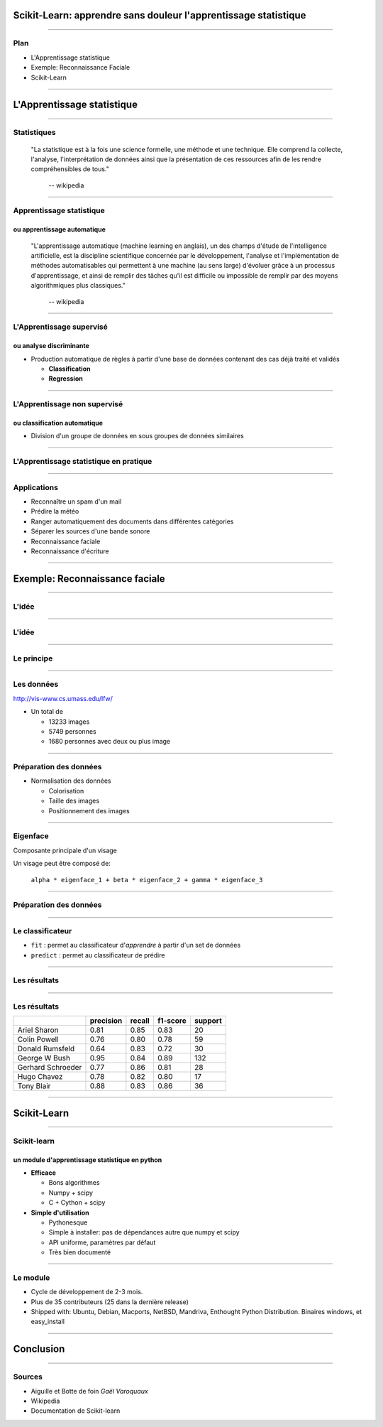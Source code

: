 
Scikit-Learn: apprendre sans douleur l'apprentissage statistique
================================================================================

----

Plan
--------------------------------------------------------------------------------

- L'Apprentissage statistique
- Exemple: Reconnaissance Faciale
- Scikit-Learn

.. Comment reconnaître un spam d'un mail ? Comment prédire la météo ? Comment
.. ranger automatiquement des documents dans différentes catégories ? Comment
.. séparer les différentes sources d'une bande sonore ?
..
.. Il est de plus en plus facile de récolter et de diffuser des données :
.. photographies, images médicales, vidéos partagées par voie de mails, blogs,
.. mms. L'analyse, la compréhension et la prédiction d'un volume grandissant de
.. données prend donc une importance grandissante. Cette nécéssité de fouille de
.. données se traduit par le développement d'algorithmes dit d'*apprentissage
.. statistique*.
..
.. L'apprentissage statistique effraie souvent par la complexité de la théorie
.. mathématique nécessaire à l'implémentation des algorithmes. Le Scikit-Learn
.. est un module d'apprentissage statistique écrit en Python qui s'efforce de
.. rendre ce domaine accessible à tous quelque soit le contexte d'utilisation.
.. Grâce à une documentation très riche, reposant sur des exemples, l'utilisateur
.. peut facilement découvrir les nombreux algorithmes d'apprentissage statistique
.. présents dans scikit-learn ainsi que les domaines d'application :
.. classification automatique de texte, reconnaissance faciale, modélisation de
.. la répartition géographique d'une espèce animalière, etc.
..
.. Une grande variété de problèmes différents nécessitent l'utilisation
.. l'apprentissage statistique. Cependant, il n'y a pas de solution universelle :
.. à chaque type de données il faut associer une stratégie efficace. L'un des
.. buts du scikit-learn est de faciliter la compréhension par l'expérimentation
.. numérique. Non seulement il est facile d'assembler des briques élémentaires du
.. scikit pour parvenir à une solution dédiée, mais en plus la disponibilité du
.. code, en license libre, permet de le "démonter" pour le comprendre. A ce
.. titre, un effort important est accordé à l'utilisation de technologies simples
.. mais efficaces, comme le language Python, et à la lisibilité du code. La
.. documentation, les exemples, et la librairie elle-même pourraient-ils
.. remplacer l'utilisation de livres, plus rébarbatifs, dans l'apprentissage de
.. l'apprentissage pour les non matheux?


----

L'Apprentissage statistique
================================================================================

--------------------------------------------------------------------------------

Statistiques
--------------------------------------------------------------------------------

  "La statistique est à la fois une science formelle, une méthode et une
  technique. Elle comprend la collecte, l'analyse, l'interprétation de données
  ainsi que la présentation de ces ressources afin de les rendre
  compréhensibles de tous."
      -- wikipedia

--------------------------------------------------------------------------------

Apprentissage statistique
--------------------------------------------------------------------------------

ou apprentissage automatique
~~~~~~~~~~~~~~~~~~~~~~~~~~~~~~~~~~~~~~~~~~~~~~~~~~~~~~~~~~~~~~~~~~~~~~~~~~~~~~~~

  "L'apprentissage automatique (machine learning en anglais), un des champs
  d'étude de l'intelligence artificielle, est la discipline scientifique
  concernée par le développement, l'analyse et l'implémentation de méthodes
  automatisables qui permettent à une machine (au sens large) d'évoluer grâce à
  un processus d'apprentissage, et ainsi de remplir des tâches qu'il est
  difficile ou impossible de remplir par des moyens algorithmiques plus
  classiques."
      -- wikipedia

--------------------------------------------------------------------------------

L'Apprentissage supervisé
--------------------------------------------------------------------------------

ou analyse discriminante
~~~~~~~~~~~~~~~~~~~~~~~~~~~~~~~~~~~~~~~~~~~~~~~~~~~~~~~~~~~~~~~~~~~~~~~~~~~~~~~~

- Production automatique de règles à partir d'une base de données contenant
  des cas déjà traité et validés

  - **Classification**
  - **Regression**


--------------------------------------------------------------------------------


L'Apprentissage non supervisé
--------------------------------------------------------------------------------

ou classification automatique
~~~~~~~~~~~~~~~~~~~~~~~~~~~~~~~~~~~~~~~~~~~~~~~~~~~~~~~~~~~~~~~~~~~~~~~~~~~~~~~~


- Division d'un groupe de données en sous groupes de données similaires


.. image:: images/clusters-200dpi.png
  :scale: 25 %

-------------------------------------------------------------------------------

L'Apprentissage statistique en pratique
--------------------------------------------------------------------------------

.. p 79

--------------------------------------------------------------------------------

Applications
--------------------------------------------------------------------------------

- Reconnaître un spam d'un mail
- Prédire la météo
- Ranger automatiquement des documents dans différentes catégories
- Séparer les sources d'une bande sonore
- Reconnaissance faciale
- Reconnaissance d'écriture

--------------------------------------------------------------------------------

Exemple: Reconnaissance faciale
================================================================================


--------------------------------------------------------------------------------


L'idée
--------------------------------------------------------------------------------

.. image:: images/idee.png

-----------

L'idée
--------------------------------------------------------------------------------

.. image:: images/idee_01.png

-----------


Le principe
--------------------------------------------------------------------------------

.. image

------

Les données
--------------------------------------------------------------------------------

http://vis-www.cs.umass.edu/lfw/

- Un total de

  - 13233 images
  - 5749 personnes
  - 1680 personnes avec deux ou plus image

.. image:: images/people.png
  :scale: 40%

-----------

Préparation des données
--------------------------------------------------------------------------------

- Normalisation des données

  - Colorisation
  - Taille des images
  - Positionnement des images

.. image:: images/bush.png
  :scale: 75%

--------------------------------------------------------------------------------

Eigenface
--------------------------------------------------------------------------------

Composante principale d'un visage

Un visage peut être composé de:

  ``alpha * eigenface_1 + beta * eigenface_2 + gamma * eigenface_3``

.. image:: images/eigenface.png

--------

Préparation des données
--------------------------------------------------------------------------------

.. image:: images/dataset_2.png

--------------------------------------------------------------------------------

Le classificateur
--------------------------------------------------------------------------------

- ``fit`` : permet au classificateur d'*apprendre* à partir d'un set de
  données
- ``predict`` : permet au classificateur de prédire


.. raw:: html

  <pre class="highlight">

  <span
  class="c">################################################################################</span>
  <span class="c"># Train a SVM classification model</span>
  <span class="n">param_grid</span> <span class="o">=</span> <span
  class="p">{</span>
  <span class="s">&#39;C&#39;</span><span class="p">:</span> <span
  class="p">[</span><span class="mi">1</span><span class="p">,</span> <span
  class="mi">5</span><span class="p">,</span> <span class="mi">10</span><span
  class="p">,</span> <span class="mi">50</span><span class="p">,</span> <span
  class="mi">100</span><span class="p">],</span> 
  <span class="s">&#39;gamma&#39;</span><span class="p">:</span> <span
  class="p">[</span><span class="mf">0.0001</span><span class="p">,</span> <span
  class="mf">0.0005</span><span class="p">,</span> <span
  class="mf">0.001</span><span class="p">,</span> <span
  class="mf">0.005</span><span class="p">,</span> <span
  class="mf">0.01</span><span class="p">,</span> <span
  class="mf">0.1</span><span class="p">],</span> 
  <span class="p">}</span> 
  <span class="n">clf</span> <span class="o">=</span> <span
  class="n">GridSearchCV</span><span class="p">(</span><span
  class="n">SVC</span><span class="p">(</span><span class="n">kernel</span><span
  class="o">=</span><span class="s">&#39;rbf&#39;</span><span
  class="p">),</span> <span class="n">param_grid</span><span class="p">,</span> 
                    <span class="n">fit_params</span><span
  class="o">=</span><span class="p">{</span><span
  class="s">&#39;class_weight&#39;</span><span class="p">:</span> <span
  class="s">&#39;auto&#39;</span><span class="p">})</span> 
  <span class="n">clf</span> <span class="o">=</span> <span
  class="n">clf</span><span class="o">.</span><span class="n">fit</span><span
  class="p">(</span><span class="n">X_train_pca</span><span class="p">,</span>
                <span class="n">y_train</span><span class="p">)</span> 

  <span
  class="c">################################################################################</span> 
  <span class="c"># Quantitative evaluation of the model quality on the test
  set</span> 
  <span class="n">y_pred</span> <span class="o">=</span> <span
  class="n">clf</span><span class="o">.</span><span
  class="n">predict</span><span class="p">(</span><span
  class="n">X_test_pca</span><span class="p">)</span> 
    </pre>
  



-----

Les résultats
--------------------------------------------------------------------------------

.. image:: images/resultat.png

-----------


Les résultats
--------------------------------------------------------------------------------

+--------------------+-----------+--------+----------+---------+
|                    | precision | recall | f1-score | support |
+====================+===========+========+==========+=========+
|  Ariel Sharon      | 0.81      | 0.85   |  0.83    |   20    |
+--------------------+-----------+--------+----------+---------+
|  Colin Powell      | 0.76      | 0.80   |  0.78    |   59    |
+--------------------+-----------+--------+----------+---------+
|  Donald Rumsfeld   | 0.64      | 0.83   |  0.72    |   30    |
+--------------------+-----------+--------+----------+---------+
|  George W Bush     | 0.95      | 0.84   |  0.89    |  132    |
+--------------------+-----------+--------+----------+---------+
|  Gerhard Schroeder | 0.77      | 0.86   |  0.81    |   28    |
+--------------------+-----------+--------+----------+---------+
|  Hugo Chavez       | 0.78      | 0.82   |  0.80    |   17    |
+--------------------+-----------+--------+----------+---------+
|  Tony Blair        | 0.88      | 0.83   |  0.86    |   36    |
+--------------------+-----------+--------+----------+---------+

--------


Scikit-Learn
================================================================================

----

Scikit-learn
--------------------------------------------------------------------------------
un module d'apprentissage statistique en python
~~~~~~~~~~~~~~~~~~~~~~~~~~~~~~~~~~~~~~~~~~~~~~~~~~~~~~~~~~~~~~~~~~~~~~~~~~~~~~~~

- **Efficace**

  - Bons algorithmes
  - Numpy + scipy
  - C + Cython + scipy

- **Simple d'utilisation**

  - Pythonesque
  - Simple à installer: pas de dépendances autre que numpy et scipy
  - API uniforme, paramètres par défaut
  - Très bien documenté

--------------------------------------------------------------------------------


Le module
--------------------------------------------------------------------------------

- Cycle de développement de  2-3 mois.
- Plus de  35 contributeurs (25 dans la dernière release)
- Shipped with: Ubuntu, Debian, Macports, NetBSD, Mandriva, Enthought Python
  Distribution. Binaires windows, et easy_install

----

Conclusion
================================================================================

----------

Sources
--------------------------------------------------------------------------------

- Aiguille et Botte de foin *Gaël Varoquaux*
- Wikipedia
- Documentation de Scikit-learn

